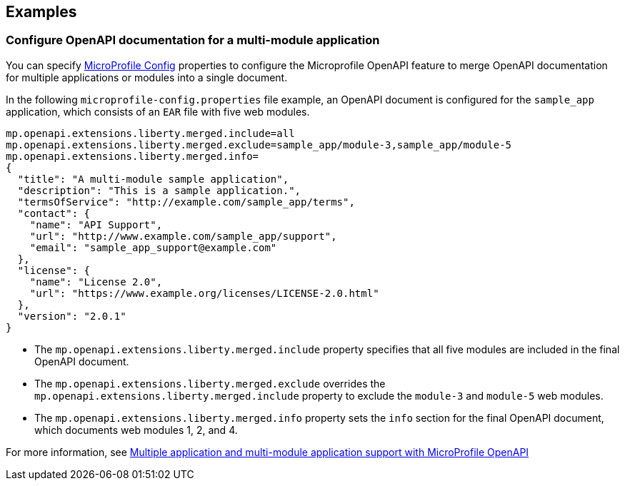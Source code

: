 
== Examples

=== Configure OpenAPI documentation for a multi-module application
You can specify xref:ROOT:external-configuration.adoc[MicroProfile Config] properties to configure the Microprofile OpenAPI feature to merge OpenAPI documentation for multiple applications or modules into a single document.

In the following `microprofile-config.properties` file example, an OpenAPI document is configured for the `sample_app` application, which consists of an `EAR` file with five web modules.

[source,java]
----
mp.openapi.extensions.liberty.merged.include=all
mp.openapi.extensions.liberty.merged.exclude=sample_app/module-3,sample_app/module-5
mp.openapi.extensions.liberty.merged.info=
{
  "title": "A multi-module sample application",
  "description": "This is a sample application.",
  "termsOfService": "http://example.com/sample_app/terms",
  "contact": {
    "name": "API Support",
    "url": "http://www.example.com/sample_app/support",
    "email": "sample_app_support@example.com"
  },
  "license": {
    "name": "License 2.0",
    "url": "https://www.example.org/licenses/LICENSE-2.0.html"
  },
  "version": "2.0.1"
}
----
* The `mp.openapi.extensions.liberty.merged.include` property specifies that all five modules are included in the final OpenAPI document.
* The `mp.openapi.extensions.liberty.merged.exclude` overrides the `mp.openapi.extensions.liberty.merged.include` property to exclude the `module-3` and `module-5` web modules.
* The `mp.openapi.extensions.liberty.merged.info` property sets the `info` section for the final OpenAPI document, which documents web modules 1, 2, and 4.

For more information, see xref:ROOT:documentation-openapi.adoc#multi-module[Multiple application and multi-module application support with MicroProfile OpenAPI]
